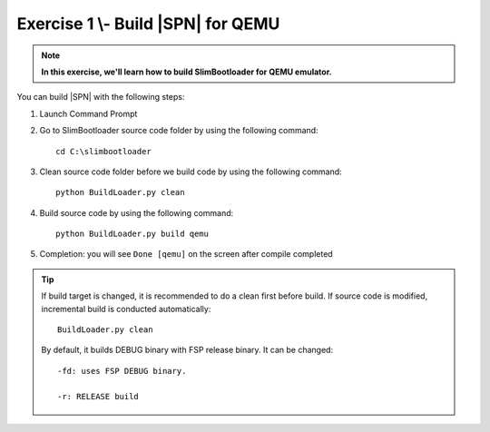 .. _Exercise 1:

Exercise 1 \\- \ Build |SPN| for QEMU
------------------------------------------

.. note::
  **In this exercise, we'll learn how to build SlimBootloader for QEMU emulator.**


You can build |SPN| with the following steps:

1. Launch Command Prompt
2. Go to SlimBootloader source code folder by using the following command::

    cd C:\slimbootloader 

3. Clean source code folder before we build code by using the following command::

    python BuildLoader.py clean

4. Build source code by using the following command::

    python BuildLoader.py build qemu 

5. Completion: you will see ``Done [qemu]`` on the screen after compile completed

.. image:: /images/ex1.jpg
   :alt: Compile completed
   :align: center
   :width: 500px
   :height: 350px

.. tip::
   If build target is changed,  it is recommended to do a clean first before build.  If source code is modified, incremental build is conducted automatically::
   
      BuildLoader.py clean
   
   By default, it builds DEBUG binary with FSP release binary.  It can be changed::  
   
      -fd: uses FSP DEBUG binary.     
   
      -r: RELEASE build
